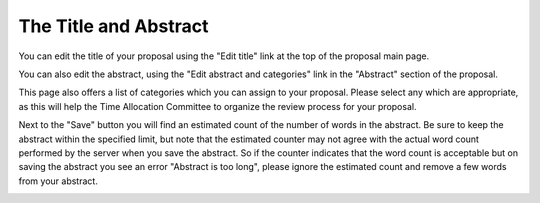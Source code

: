 The Title and Abstract
======================

You can edit the title of your proposal using the
"Edit title" link at the top of the proposal main page.

.. image:: image/title_edit_small.png
    :target: image/title_edit_large.png

You can also edit the abstract,
using the "Edit abstract and categories" link in the
"Abstract" section of the proposal.

This page also offers a list of categories which you can assign
to your proposal.
Please select any which are appropriate,
as this will help the Time Allocation Committee
to organize the review process for your proposal.

Next to the "Save" button you will find an estimated count of the
number of words in the abstract.
Be sure to keep the abstract within the specified limit,
but note that the estimated counter may not agree with the
actual word count performed by the server when you save the abstract.
So if the counter indicates that the word count is acceptable
but on saving the abstract you see an error "Abstract is too long",
please ignore the estimated count and remove a few words from
your abstract.

.. image:: image/abstract_edit_small.png
    :target: image/abstract_edit_large.png
